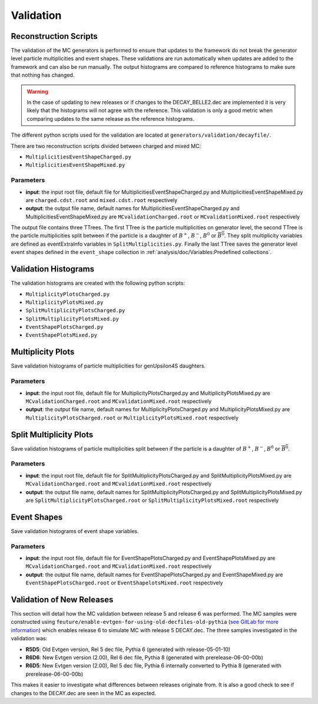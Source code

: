 .. _event_generators_validation:

Validation
----------

Reconstruction Scripts
^^^^^^^^^^^^^^^^^^^^^^

The validation of the MC generators is performed to ensure that updates to the framework do not break the generator level particle multiplicities and event shapes. These validations are run automatically when updates are added to the framework and can also be run manually. The output histograms are compared to reference histograms to make sure that nothing has changed.

.. warning:: In the case of updating to new releases or if changes to the DECAY_BELLE2.dec are implemented it is very likely that the histograms will not agree with the reference. This validation is only a good metric when comparing updates to the same release as the reference histograms.

The different python scripts used for the validation are located at ``generators/validation/decayfile/``.

There are two reconstruction scripts divided between charged and mixed MC:

* ``MultiplicitiesEventShapeCharged.py``
* ``MultiplicitiesEventShapeMixed.py``

Parameters
""""""""""

* **input**: the input root file, default file for MultiplicitiesEventShapeCharged.py and MultiplicitiesEventShapeMixed.py are ``charged.cdst.root`` and ``mixed.cdst.root`` respectively
* **output**: the output file name, default names  for MultiplicitiesEventShapeCharged.py and MultiplicitiesEventShapeMixed.py are ``MCvalidationCharged.root`` or ``MCvalidationMixed.root`` respectively

The output file contains three TTrees. The first TTree is the particle multiplicities on generator level, the second TTree is the particle multiplicities split between if the particle is a daughter of :math:`B^+`, :math:`B^-`, :math:`B^0` or :math:`\overline{B^0}`. They split multiplicity variables are defined as eventExtraInfo variables in ``SplitMultiplicities.py``. Finally the last TTree saves the generator level event shapes defined in the ``event_shape`` collection in :ref:`analysis/doc/Variables:Predefined collections`.


Validation Histograms
^^^^^^^^^^^^^^^^^^^^^

The validation histograms are created with the following python scripts:

* ``MultiplicityPlotsCharged.py`` 
* ``MultiplicityPlotsMixed.py``
* ``SplitMultiplicityPlotsCharged.py``
* ``SplitMultiplicityPlotsMixed.py``
* ``EventShapePlotsCharged.py``
* ``EventShapePlotsMixed.py``


Multiplicity Plots
^^^^^^^^^^^^^^^^^^

Save validation histograms of particle multiplicities for genUpsilon4S daughters.

Parameters
""""""""""

* **input**: the input root file, default file for MultiplicityPlotsCharged.py and MultiplicityPlotsMixed.py are ``MCvalidationCharged.root`` and ``MCvalidationMixed.root`` respectively
* **output**: the output file name, default names for MultiplicityPlotsCharged.py and MultiplicityPlotsMixed.py are ``MultiplicityPlotsCharged.root`` or ``MultiplicityPlotsMixed.root`` respectively

Split Multiplicity Plots
^^^^^^^^^^^^^^^^^^^^^^^^

Save validation histograms of particle multiplicities split between if the particle is a daughter of :math:`B^+`, :math:`B^-`, :math:`B^0` or :math:`\overline{B^0}`.

Parameters
""""""""""

* **input**: the input root file, default file for SplitMultiplicityPlotsCharged.py and SplitMultiplicityPlotsMixed.py are ``MCvalidationCharged.root`` and ``MCvalidationMixed.root`` respectively
* **output**: the output file name, default names for SplitMultiplicityPlotsCharged.py and SplitMultiplicityPlotsMixed.py are ``SplitMultiplicityPlotsCharged.root`` or ``SplitMultiplicityPlotsMixed.root`` respectively

Event Shapes
^^^^^^^^^^^^

Save validation histograms of event shape variables.

Parameters
""""""""""

* **input**: the input root file, default file for EventShapePlotsCharged.py and EventShapePlotsMixed.py are ``MCvalidationCharged.root`` and ``MCvalidationMixed.root`` respectively
* **output**: the output file name, default names for EventShapePlotsCharged.py and EventShapeMixed.py are ``EventShapePlotsCharged.root`` or ``EventShapelotsMixed.root`` respectively


Validation of New Releases
^^^^^^^^^^^^^^^^^^^^^^^^^^

This section will detail how the MC validation between release 5 and release 6 was performed. The MC samples were constructed using ``feuture/enable-evtgen-for-using-old-decfiles-old-pythia`` (`see GitLab for more information <https://gitlab.desy.de/belle2/software/basf2/-/tree/feature/enable-evtgen-for-using-old-decfiles?ref_type=heads>`_) which enables release 6 to simulate MC with release 5 DECAY.dec. The three samples investigated in the validation was:

* **R5D5**: Old Evtgen version, Rel 5 dec file, Pythia 6 (generated with release-05-01-10)
* **R6D6**: New Evtgen version (2.00), Rel 6 dec file, Pythia 8 (generated with prerelease-06-00-00b)
* **R6D5**: New Evtgen version (2.00), Rel 5 dec file, Pythia 6 internally converted to Pythia 8 (generated with prerelease-06-00-00b)

This makes it easier to investigate what differences between releases originate from. It is also a good check to see if changes to the DECAY.dec are seen in the MC as expected.  
